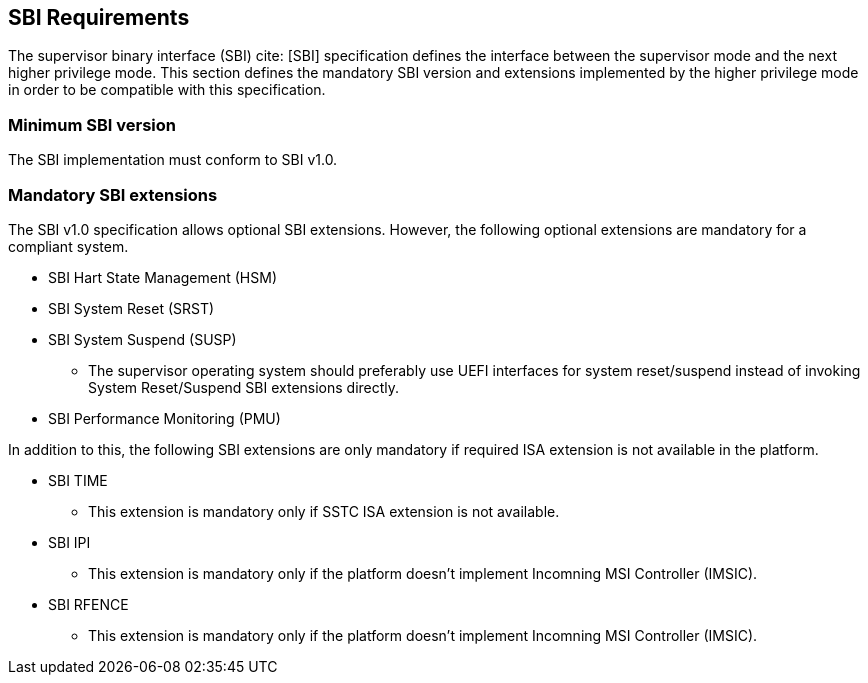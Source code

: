[[sbi]]
== SBI Requirements

The supervisor binary interface (SBI) cite: [SBI] specification defines the interface
between the supervisor mode and the next higher privilege mode. This section
defines the mandatory SBI version and extensions implemented by the higher
privilege mode in order to be compatible with this specification.

=== Minimum SBI version
The SBI implementation must conform to SBI v1.0. 

=== Mandatory SBI extensions

The SBI v1.0 specification allows optional SBI extensions. However, the
following optional extensions are mandatory for a compliant system. 

* SBI Hart State Management (HSM)

* SBI System Reset (SRST)
* SBI System Suspend (SUSP)
** The supervisor operating system should preferably use UEFI interfaces for system
   reset/suspend instead of invoking System Reset/Suspend SBI extensions directly.

* SBI Performance Monitoring (PMU)

In addition to this, the following SBI extensions are only mandatory if required
ISA extension is not available in the platform. 

* SBI TIME 
** This extension is mandatory only if SSTC ISA extension is not available.
* SBI IPI
** This extension is mandatory only if the platform doesn't implement 
   Incomning MSI Controller (IMSIC).
* SBI RFENCE 
** This extension is mandatory only if the platform doesn't implement
   Incomning MSI Controller (IMSIC).


